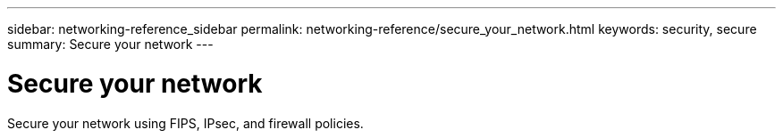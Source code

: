 ---
sidebar: networking-reference_sidebar
permalink: networking-reference/secure_your_network.html
keywords: security, secure
summary: Secure your network
---

= Secure your network
:hardbreaks:
:nofooter:
:icons: font
:linkattrs:
:imagesdir: ./media/

//
// This file was created with NDAC Version 2.0 (August 17, 2020)
//
// 2020-11-30 12:43:36.731059
//
[.lead]
Secure your network using FIPS, IPsec, and firewall policies.
